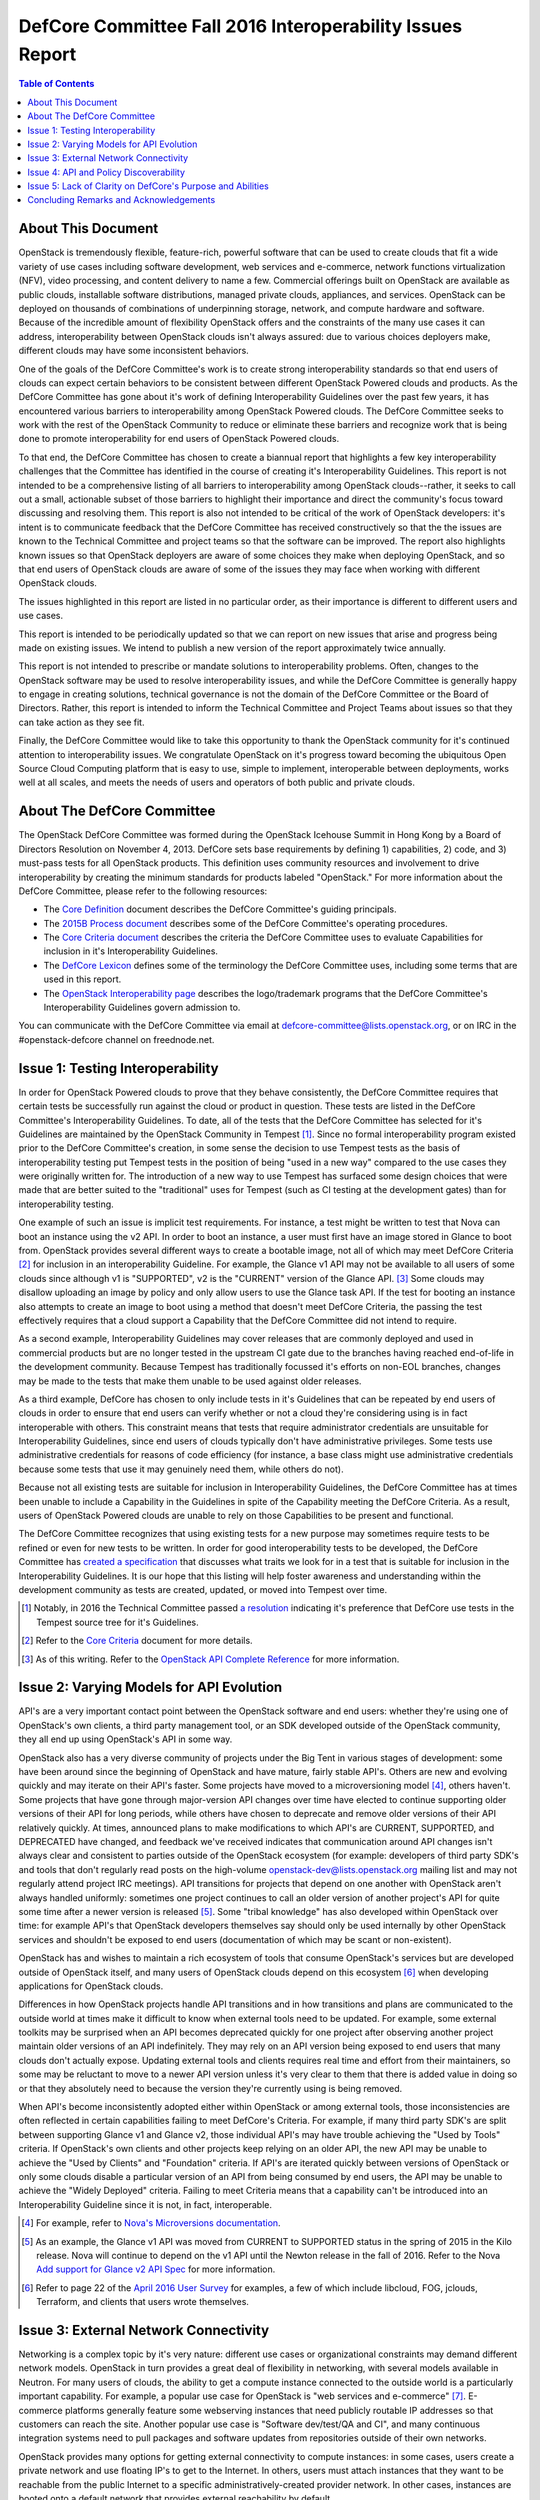 ===========================================================
DefCore Committee Fall 2016 Interoperability Issues Report
===========================================================

.. contents:: Table of Contents

About This Document
--------------------
OpenStack is tremendously flexible, feature-rich, powerful software that can be
used to create clouds that fit a wide variety of use cases including software
development, web services and e-commerce, network functions virtualization
(NFV), video processing, and content delivery to name a few.  Commercial
offerings built on OpenStack are available as public clouds, installable
software distributions, managed private clouds, appliances, and services.
OpenStack can be deployed on thousands of combinations of underpinning storage,
network, and compute hardware and software.  Because of the incredible amount
of flexibility OpenStack offers and the constraints of the many use cases it
can address, interoperability between OpenStack clouds isn't always assured:
due to various choices deployers make, different clouds may have some
inconsistent behaviors.

One of the goals of the DefCore Committee's work is to create strong
interoperability standards so that end users of clouds can expect certain
behaviors to be consistent between different OpenStack Powered clouds and
products.  As the DefCore Committee has gone about it's work of defining
Interoperability Guidelines over the past few years, it has encountered various
barriers to interoperability among OpenStack Powered clouds.  The DefCore
Committee seeks to work with the rest of the OpenStack Community to reduce or
eliminate these barriers and recognize work that is being done to promote
interoperability for end users of OpenStack Powered clouds.

To that end, the DefCore Committee has chosen to create a biannual report
that highlights a few key interoperability challenges that the Committee has
identified in the course of creating it's Interoperability Guidelines.  This
report is not intended to be a comprehensive listing of all barriers to
interoperability among OpenStack clouds--rather, it seeks to call out a small,
actionable subset of those barriers to highlight their importance and direct
the community's focus toward discussing and resolving them.  This report is
also not intended to be critical of the work of OpenStack developers: it's
intent is to communicate feedback that the DefCore Committee has received
constructively so that the the issues are known to the Technical Committee
and project teams so that the software can be improved.  The report also
highlights known issues so that OpenStack deployers are aware of some choices
they make when deploying OpenStack, and so that end users of OpenStack clouds
are aware of some of the issues they may face when working with different
OpenStack clouds.

The issues highlighted in this report are listed in no particular order,
as their importance is different to different users and use cases.

This report is intended to be periodically updated so that we can report on
new issues that arise and progress being made on existing issues.  We intend
to publish a new version of the report approximately twice annually.

This report is not intended to prescribe or mandate solutions to
interoperability problems.  Often, changes to the OpenStack software may be
used to resolve interoperability issues, and while the DefCore Committee is
generally happy to engage in creating solutions, technical governance is not
the domain of the DefCore Committee or the Board of Directors.  Rather, this
report is intended to inform the Technical Committee and Project Teams about
issues so that they can take action as they see fit.

Finally, the DefCore Committee would like to take this opportunity to thank
the OpenStack community for it's continued attention to interoperability
issues.  We congratulate OpenStack on it's progress toward becoming the
ubiquitous Open Source Cloud Computing platform that is easy to use, simple
to implement, interoperable between deployments, works well at all scales,
and meets the needs of users and operators of both public and private clouds.

About The DefCore Committee
----------------------------
The OpenStack DefCore Committee was formed during the OpenStack Icehouse Summit
in Hong Kong by a Board of Directors Resolution on November 4, 2013.  DefCore
sets base requirements by defining 1) capabilities, 2) code, and 3) must-pass
tests for all OpenStack products.  This definition uses community resources
and involvement to drive interoperability by creating the minimum standards
for products labeled "OpenStack."  For more information about the DefCore
Committee, please refer to the following resources:

* The `Core Definition
  <http://git.openstack.org/cgit/openstack/defcore/tree/doc/source/process/CoreDefinition.rst>`_
  document describes the DefCore Committee's guiding principals.
* The `2015B Process document
  <http://git.openstack.org/cgit/openstack/defcore/tree/doc/source/process/2015B.rst>`_
  describes some of the DefCore Committee's operating procedures.
* The `Core Criteria document
  <http://git.openstack.org/cgit/openstack/defcore/tree/doc/source/process/CoreCriteria.rst>`_
  describes the criteria the DefCore Committee uses to evaluate Capabilities
  for inclusion in it's Interoperability Guidelines.
* The `DefCore Lexicon <http://git.openstack.org/cgit/openstack/defcore/tree/doc/source/process/Lexicon.rst>`_
  defines some of the terminology the DefCore Committee uses, including some
  terms that are used in this report.
* The `OpenStack Interoperability page
  <http://www.openstack.org/brand/interop/>`_ describes the logo/trademark
  programs that the DefCore Committee's Interoperability Guidelines govern
  admission to.

You can communicate with the DefCore Committee via email at
defcore-committee@lists.openstack.org, or on IRC in the #openstack-defcore
channel on freednode.net.

Issue 1: Testing Interoperability
----------------------------------

In order for OpenStack Powered clouds to prove that they behave consistently,
the DefCore Committee requires that certain tests be successfully run against
the cloud or product in question.  These tests are listed in the DefCore
Committee's Interoperability Guidelines.  To date, all of the tests that the
DefCore Committee has selected for it's Guidelines are maintained by the
OpenStack Community in Tempest [1]_.  Since no formal interoperability program
existed prior to the DefCore Committee's creation, in some sense the decision
to use Tempest tests as the basis of interoperability testing put Tempest
tests in the position of being "used in a new way" compared to the use cases
they were originally written for.  The introduction of a new way to use
Tempest has surfaced some design choices that were made that are better
suited to the "traditional" uses for Tempest (such as CI testing at the
development gates) than for interoperability testing.

One example of such an issue is implicit test requirements.  For instance, a
test might be written to test that Nova can boot an instance using the v2 API.
In order to boot an instance, a user must first have an image stored in Glance
to boot from.  OpenStack provides several different ways to create a bootable
image, not all of which may meet DefCore Criteria [2]_ for inclusion in an
interoperability Guideline.  For example, the Glance v1 API may not be
available to all users of some clouds since although v1 is "SUPPORTED", v2 is
the "CURRENT" version of the Glance API. [3]_  Some clouds may disallow
uploading an image by policy and only allow users to use the Glance task API.
If the test for booting an instance also attempts to create an image to boot
using a method that doesn't meet DefCore Criteria, the passing the test
effectively requires that a cloud support a Capability that the DefCore
Committee did not intend to require.

As a second example, Interoperability Guidelines may cover releases that are
commonly deployed and used in commercial products but are no longer tested in
the upstream CI gate due to the branches having reached end-of-life in the
development community.  Because Tempest has traditionally focussed it's
efforts on non-EOL branches, changes may be made to the tests that make them
unable to be used against older releases.

As a third example, DefCore has chosen to only include tests in it's
Guidelines that can be repeated by end users of clouds in order to ensure that
end users can verify whether or not a cloud they're considering using is
in fact interoperable with others.  This constraint means that tests that
require administrator credentials are unsuitable for Interoperability
Guidelines, since end users of clouds typically don't have administrative
privileges.  Some tests use administrative credentials for reasons of code
efficiency (for instance, a base class might use administrative credentials
because some tests that use it may genuinely need them, while others do not).

Because not all existing tests are suitable for inclusion in Interoperability
Guidelines, the DefCore Committee has at times been unable to include
a Capability in the Guidelines in spite of the Capability meeting the
DefCore Criteria.  As a result, users of OpenStack Powered clouds are unable
to rely on those Capabilities to be present and functional.

The DefCore Committee recognizes that using existing tests for a new purpose
may sometimes require tests to be refined or even for new tests to be written.
In order for good interoperability tests to be developed, the DefCore
Committee has `created a specification
<http://git.openstack.org/cgit/openstack/defcore/tree/working_materials/DefCoreSpec.rst>`_
that discusses what traits we look for in a test that is suitable for inclusion
in the Interoperability Guidelines.  It is our hope that this listing will help
foster awareness and understanding within the development community as tests
are created, updated, or moved into Tempest over time.

.. [1] Notably, in 2016 the Technical Committee passed
    `a resolution
    <https://governance.openstack.org/resolutions/20160504-defcore-test-location.html>`_
    indicating it's preference that DefCore use tests in the Tempest source
    tree for it's Guidelines.
.. [2] Refer to the
    `Core Criteria
    <http://git.openstack.org/cgit/openstack/defcore/tree/doc/source/process/CoreCriteria.rst>`_
    document for more details.
.. [3] As of this writing.  Refer to the
    `OpenStack API Complete Reference <http://developer.openstack.org/api-ref.html>`_
    for more information.


Issue 2: Varying Models for API Evolution
------------------------------------------

API's are a very important contact point between the OpenStack software and
end users: whether they're using one of OpenStack's own clients, a third
party management tool, or an SDK developed outside of the OpenStack community,
they all end up using OpenStack's API in some way.

OpenStack also has a very diverse community of projects under the Big Tent in
various stages of development: some have been around since the beginning of
OpenStack and have mature, fairly stable API's.  Others are new and evolving
quickly and may iterate on their API's faster.  Some projects have moved to
a microversioning model [4]_, others haven't.  Some projects that have gone
through major-version API changes over time have elected to continue supporting
older versions of their API for long periods, while others have chosen to
deprecate and remove older versions of their API relatively quickly.  At times,
announced plans to make modifications to which API's are CURRENT, SUPPORTED,
and DEPRECATED have changed, and feedback we've received indicates that
communication around API changes isn't always clear and consistent to
parties outside of the OpenStack ecosystem (for example: developers of third
party SDK's and tools that don't regularly read posts on the high-volume
openstack-dev@lists.openstack.org mailing list and may not regularly attend
project IRC meetings).  API transitions for projects that depend on one another
with OpenStack aren't always handled uniformly: sometimes one project continues
to call an older version of another project's API for quite some time after
a newer version is released [5]_.  Some "tribal knowledge" has also developed
within OpenStack over time: for example API's that OpenStack developers
themselves say should only be used internally by other OpenStack services and
shouldn't be exposed to end users (documentation of which may be scant or
non-existent).

OpenStack has and wishes to maintain a rich ecosystem of tools that consume
OpenStack's services but are developed outside of OpenStack itself, and
many users of OpenStack clouds depend on this ecosystem [6]_ when developing
applications for OpenStack clouds.

Differences in how OpenStack projects handle API transitions and in how
transitions and plans are communicated to the outside world at times make
it difficult to know when external tools need to be updated.  For example,
some external toolkits may be surprised when an API becomes deprecated quickly
for one project after observing another project maintain older versions of an
API indefinitely.  They may rely on an API version being exposed to end users
that many clouds don't actually expose.  Updating external tools and clients
requires real time and effort from their maintainers, so some may be reluctant
to move to a newer API version unless it's very clear to them that there is
added value in doing so or that they absolutely need to because the version
they're currently using is being removed.

When API's become inconsistently adopted either within OpenStack or among
external tools, those inconsistencies are often reflected in certain
capabilities failing to meet DefCore's Criteria.  For example, if many
third party SDK's are split between supporting Glance v1 and Glance v2,
those individual API's may have trouble achieving the "Used by Tools"
criteria.  If OpenStack's own clients and other projects keep relying on
an older API, the new API may be unable to achieve the "Used by Clients"
and "Foundation" criteria.  If API's are iterated quickly between versions of
OpenStack or only some clouds disable a particular version of an API from being
consumed by end users, the API may be unable to achieve the "Widely Deployed"
criteria.  Failing to meet Criteria means that a capability can't be introduced
into an Interoperability Guideline since it is not, in fact, interoperable.

.. [4] For example, refer to
    `Nova's Microversions documentation
    <http://developer.openstack.org/api-guide/compute/microversions.html>`_.

.. [5] As an example, the Glance v1 API was moved from CURRENT to SUPPORTED status
    in the spring of 2015 in the Kilo release.  Nova will continue to depend
    on the v1 API until the Newton release in the fall of 2016.  Refer to
    the Nova `Add support for Glance v2 API Spec
    <https://specs.openstack.org/openstack/nova-specs/specs/newton/approved/use-glance-v2-api.html>`_
    for more information.

.. [6] Refer to page 22 of the
    `April 2016 User Survey
    <https://www.openstack.org/assets/survey/April-2016-User-Survey-Report.pdf>`_
    for examples, a few of which include libcloud, FOG, jclouds, Terraform, and
    clients that users wrote themselves.

Issue 3: External Network Connectivity
---------------------------------------

Networking is a complex topic by it's very nature: different use cases or
organizational constraints may demand different network models.  OpenStack
in turn provides a great deal of flexibility in networking, with several
models available in Neutron.  For many users of clouds, the ability to
get a compute instance connected to the outside world is a particularly
important capability.  For example, a popular use case for OpenStack is
"web services and e-commerce" [7]_.  E-commerce platforms generally feature
some webserving instances that need publicly routable IP addresses so that
customers can reach the site.  Another popular use case is
"Software dev/test/QA and CI", and many continuous integration systems need to
pull packages and software updates from repositories outside of their own
networks.

OpenStack provides many options for getting external connectivity to compute
instances: in some cases, users create a private network and use floating IP's
to get to the Internet.  In others, users must attach instances that they want
to be reachable from the public Internet to a specific administratively-created
provider network.  In other cases, instances are booted onto a default network
that provides external reachability by default.

Unfortunately, the differing network models that OpenStack provides for also
introduce some complexity for clients and app developers: the method they use
to get external reachability differs from cloud to cloud.  Discovering the
correct method can be complicated, and is often done by reading documentation
provided by the cloud administrator rather than programatically.  Once the user
discerns the correct methods for each cloud they want to use, they are
still often forced to complicate their code with if/else loops or similar
constructs because of the varying models in use:

.. code:: python

  if cloud == 'Cloud A':
      # The IP address we were given at boot time is public; do nothing.
  elif cloud == 'Cloud B':
      attach_floating_ip_to_instance(myinstance)
  elif cloud == 'Cloud C':
      attach_instance_to_network('c8c43765-53cf-4030-a115-a89471ded2ed')


Because making an instance externally reachable is such a common need and
because the networking models used by deployers differ so greatly, this is
a particularly challenging issue for end users.

.. [7] Refer to page 35 of the
    `April 2016 User Survey
    <https://www.openstack.org/assets/survey/April-2016-User-Survey-Report.pdf>`_.

Issue 4: API and Policy Discoverability
----------------------------------------

OpenStack frequently offers more than one method to accomplish a given end-user
objective.  For example: a user wishing to create an image might call Nova's
API to make an image of a currently running instance, or she might upload an
image through the Glance v1 API, the Glance v2 API, or they might use an import
task.  All of these methods create an image, but all are different API calls.
In most cases the mechanics are very different and are intended for different
use cases, and in some cases the use cases are similar but the API calls are
different (e.g. using a similar API call to the v1 endpoint vs the v2
endpoint). Further, most OpenStack projects offer policy controls that can be
configured by cloud administrators: for example, a cloud administrator might
disable the Glance v1 API for end users or might only allow image creation via
the task API (or indeed may not allow image creation at all, and instead
restrict users of the cloud to images created by administrators).  Further
still, some capabilities may be exposed to some users of clouds (for example,
project administrators) but not others (project members).

Discovering which capabilities and methods are available and accessible to
end users can be a somewhat frustrating exercise that often amounts to trial
and error:

.. code:: python

  def create_image(image, cloud)
      '''Create an image in a cloud.'''
      try:
          create_image_via_glance_v1_upload(image, cloud)
      except ApiNotAvailableError:
          try:
              create_image_via_glance_v2_upload(image, cloud)
          except UnauthorizedError:
              try:
                  create_image_via_glance_import_task(image, cloud)
              except:
                  print "I can't or don't know how to create an image in this cloud"


Some external tools and SDK's simply assume that certain capabilities are
available to all users which causes frustration for users of clouds in
which those capabilities are not available to them.  The varying policy
settings and API versions available among differing clouds coupled with the
differing adoption of methods among clients may cause some Capabilities to not
meet DefCore's Criteria.

In most cases, the versions of particular API that are are discoverable via a
GET request to the root URL of an API endpoint (though in some cases a client
may also need to check microversion headers if the project is known to use
microversions).  In some cases there is not test coverage for the
discovery API in Tempest, which limits DefCore's ability to add tests for the
discovery API to an Interoperability Guideline.  Policy is often trickier to
programmatically discover as policy files are only available to cloud
administrators.

The issue of discoverability also impacts what tests can be included in
Interoperability Guidelines in another way: some tests assume that particular
methods of accomplishing an end-user objective are available, and rely on
them to set up for the capability they actually want to test.  Drawing on
the example above, a test for the ability to boot an instance in Nova might
need to create an image to boot, and might assume that Glance v1 is both
supported by the cloud and available to the unprivileged user running the test.
As per Issue 1 described previously in this document, if that method isn't
actually interoperable, the test for booting an instance may be excluded from
an Interoperability Guideline even if booting an instance is actually
an interoperable capability.  If the test instead had a way to discover how the
cloud allowed the user to create images and implemented that method as part of
it's fixture, the test would be more likely to be suitable for inclusion.

Issue 5: Lack of Clarity on DefCore's Purpose and Abilities
------------------------------------------------------------

Although the DefCore Committee was initially created almost three years ago,
the program has taken some time to evolve it's operating procedures and develop
Guidelines that had enough required Capabilities to be genuinely useful as
decision-making tools for consumers of OpenStack clouds, vendors
designing products or services built on OpenStack, prospective customers of
those products and services, and the tooling ecosystem.  Over that time there
has been much discussion about what the DefCore Committee's role is.  For
example, some feedback we've received indicates that there is some sentiment
that the DefCore Committee can "bless" a capability by including it in an
Interoperability Guideline based on whether or not the Committee members feel
that all clouds should support the capability.  In fact, most of the DefCore
Criteria are trailing indicators of whether or not a capability has become
widely adopted throughout the ecosystem.  The DefCore Committee also does
not mandate technical decisions for projects such as when an API should be
deprecated, how or if a capability that has been deemed not interoperable must
be improved or replaced, or how Tempest tests should be designed.  Technical
governance of OpenStack's development instead resides with the projects
themselves and ultimately with the Technical Committee.

The logo programs [8]_ that Interoperability Guidelines govern admission
to are designed to be simple.  They allow a product or service built on
OpenStack to use an logo that indicates it is interoperable.  The logo is a
very easily recognizable mark that indicates some base level of interoperable
functionality is available, and is thus easy for consumers of OpenStack clouds
to look for.  However, users must dig a bit further to really understand which
Capabilities are actually interoperable.  A list of Capabilities and required
tests are published with each Guideline, but the tests may not easily map to
particular API's that users are interested in using.  Users may also need to
compare different Guidelines to determine differences in the Capabilities
covered if they are concerned with clouds that have demonstrated compliance
with different Guidelines.  Even armed with a list of tests, users may require
that some Capabilities not covered by the Guidelines be present in products
that they choose to use--and there's currently no good way for them to
determine which products support those Capabilities.

.. [8] Refer to: http://www.openstack.org/brand/interop/


Concluding Remarks and Acknowledgements
----------------------------------------

The DefCore Committee hopes that this report is informative and useful in
directing attention to current interoperability challenges.  We believe that
focussing attention on these issues will ultimately lead to a more
interoperable ecosystem for OpenStack users.  We believe that the OpenStack
ecosystem strongly desires interoperability among clouds, and congratulate
OpenStack on progress already being made toward fostering greater
interoperability among OpenStack clouds.  We look forward to sharing updates
on these issues and more in future reports.

In particular, the DefCore Committee would like to gratefully acknowledge the
feedback and engagement we've received from:

* The OpenStack Foundation and it's Board of Directors
* The Technical Committee
* The User Committee
* Providers of products and services built on OpenStack
* The RefStack project team
* PTL's and project teams who contributed to identifying interoperable
  Capabilities and working to improve the interoperability of their projects
* The OpenStack QA team for it's assistance in refining tests
* End users of OpenStack who've provided feedback and frank conversation

Without the participation of such a broad swath of our community, this report
and indeed most of the DefCore Committee's work would not be possible.  **Thank
you for your support.**

If you wish to provide feedback or engage the DefCore Committee in other ways,
please contact us at defcore-committee@lists.openstack.org.
